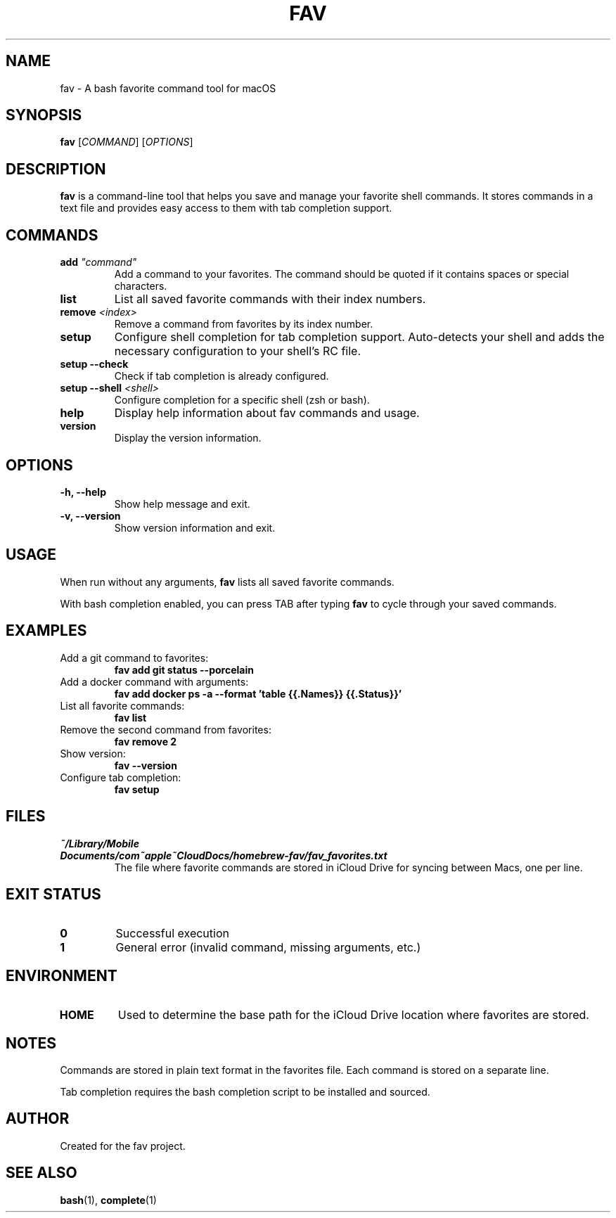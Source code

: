 .TH FAV 1 "December 2024" "fav 0.1.0" "User Commands"
.SH NAME
fav \- A bash favorite command tool for macOS
.SH SYNOPSIS
.B fav
[\fICOMMAND\fR] [\fIOPTIONS\fR]
.SH DESCRIPTION
.B fav
is a command-line tool that helps you save and manage your favorite shell commands.
It stores commands in a text file and provides easy access to them with tab completion support.
.SH COMMANDS
.TP
.B add \fI"command"\fR
Add a command to your favorites. The command should be quoted if it contains spaces or special characters.
.TP
.B list
List all saved favorite commands with their index numbers.
.TP
.B remove \fI<index>\fR
Remove a command from favorites by its index number.
.TP
.B setup
Configure shell completion for tab completion support. Auto-detects your shell and adds the necessary configuration to your shell's RC file.
.TP
.B setup --check
Check if tab completion is already configured.
.TP
.B setup --shell \fI<shell>\fR
Configure completion for a specific shell (zsh or bash).
.TP
.B help
Display help information about fav commands and usage.
.TP
.B version
Display the version information.
.SH OPTIONS
.TP
.B \-h, \-\-help
Show help message and exit.
.TP
.B \-v, \-\-version
Show version information and exit.
.SH USAGE
When run without any arguments,
.B fav
lists all saved favorite commands.
.PP
With bash completion enabled, you can press TAB after typing
.B fav
to cycle through your saved commands.
.SH EXAMPLES
.TP
Add a git command to favorites:
.B fav add "git status --porcelain"
.TP
Add a docker command with arguments:
.B fav add "docker ps -a --format 'table {{.Names}}\t{{.Status}}'"
.TP
List all favorite commands:
.B fav list
.TP
Remove the second command from favorites:
.B fav remove 2
.TP
Show version:
.B fav --version
.TP
Configure tab completion:
.B fav setup
.SH FILES
.TP
.I ~/Library/Mobile Documents/com~apple~CloudDocs/homebrew-fav/fav_favorites.txt
The file where favorite commands are stored in iCloud Drive for syncing between Macs, one per line.
.SH EXIT STATUS
.TP
.B 0
Successful execution
.TP
.B 1
General error (invalid command, missing arguments, etc.)
.SH ENVIRONMENT
.TP
.B HOME
Used to determine the base path for the iCloud Drive location where favorites are stored.
.SH NOTES
Commands are stored in plain text format in the favorites file.
Each command is stored on a separate line.
.PP
Tab completion requires the bash completion script to be installed and sourced.
.SH AUTHOR
Created for the fav project.
.SH SEE ALSO
.BR bash (1),
.BR complete (1)